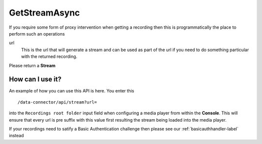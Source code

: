 
==============
GetStreamAsync
==============

If you require some form of proxy intervention when getting a recording then this is programmatically the place to perform such an operations

.. code-block:: c#
   :linenos:

   public Task<Stream> GetStreamAsync(string url)

url
	This is the url that will generate a stream and can be used as part of the url if you need to do something particular with the returned recording.

Please return a **Stream**

How can I use it?
~~~~~~~~~~~~~~~~~

.. compound::

   An example of how you can use this API is here. You enter this ::

       /data-connector/api/stream?url=

   into the ``Recordings root folder`` input field when configuring a media player from within the **Console**.  This will ensure that every url is pre suffix with this value first resulting the stream being loaded into the media player.


If your recordings need to satify a Basic Authentication challenge then please see our :ref:`basicauthhandler-label` instead
